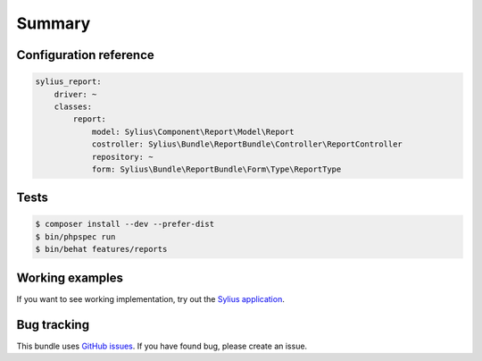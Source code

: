 Summary
=======

Configuration reference
-----------------------

.. code-block:: yaml

    sylius_report:
        driver: ~
        classes:
            report:
                model: Sylius\Component\Report\Model\Report
                costroller: Sylius\Bundle\ReportBundle\Controller\ReportController
                repository: ~
                form: Sylius\Bundle\ReportBundle\Form\Type\ReportType

Tests
-----

.. code-block:: bash

    $ composer install --dev --prefer-dist
    $ bin/phpspec run
    $ bin/behat features/reports

Working examples
----------------

If you want to see working implementation, try out the `Sylius application <http://github.com/Sylius/Sylius>`_.


Bug tracking
------------

This bundle uses `GitHub issues <https://github.com/Sylius/Sylius/issues>`_.
If you have found bug, please create an issue.
